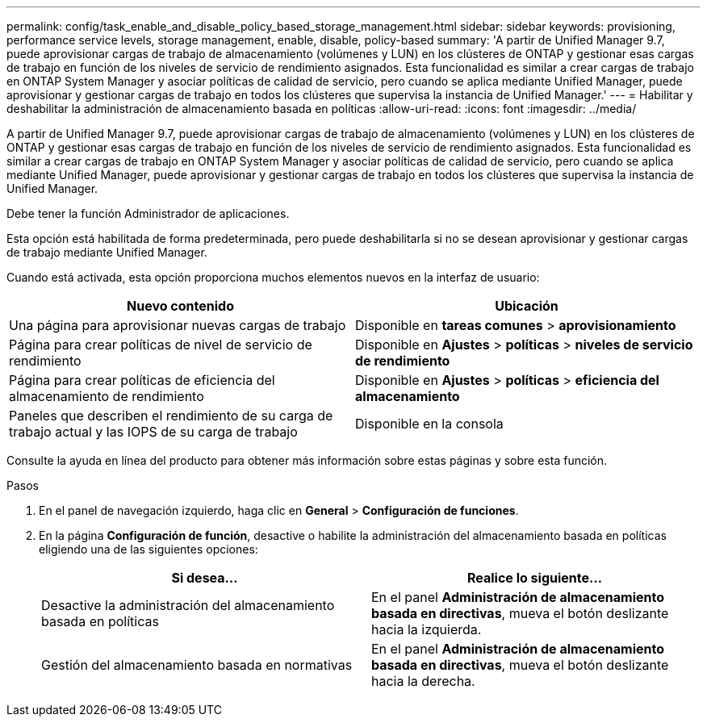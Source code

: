 ---
permalink: config/task_enable_and_disable_policy_based_storage_management.html 
sidebar: sidebar 
keywords: provisioning, performance service levels, storage management, enable, disable, policy-based 
summary: 'A partir de Unified Manager 9.7, puede aprovisionar cargas de trabajo de almacenamiento (volúmenes y LUN) en los clústeres de ONTAP y gestionar esas cargas de trabajo en función de los niveles de servicio de rendimiento asignados. Esta funcionalidad es similar a crear cargas de trabajo en ONTAP System Manager y asociar políticas de calidad de servicio, pero cuando se aplica mediante Unified Manager, puede aprovisionar y gestionar cargas de trabajo en todos los clústeres que supervisa la instancia de Unified Manager.' 
---
= Habilitar y deshabilitar la administración de almacenamiento basada en políticas
:allow-uri-read: 
:icons: font
:imagesdir: ../media/


[role="lead"]
A partir de Unified Manager 9.7, puede aprovisionar cargas de trabajo de almacenamiento (volúmenes y LUN) en los clústeres de ONTAP y gestionar esas cargas de trabajo en función de los niveles de servicio de rendimiento asignados. Esta funcionalidad es similar a crear cargas de trabajo en ONTAP System Manager y asociar políticas de calidad de servicio, pero cuando se aplica mediante Unified Manager, puede aprovisionar y gestionar cargas de trabajo en todos los clústeres que supervisa la instancia de Unified Manager.

Debe tener la función Administrador de aplicaciones.

Esta opción está habilitada de forma predeterminada, pero puede deshabilitarla si no se desean aprovisionar y gestionar cargas de trabajo mediante Unified Manager.

Cuando está activada, esta opción proporciona muchos elementos nuevos en la interfaz de usuario:

[cols="2*"]
|===
| Nuevo contenido | Ubicación 


 a| 
Una página para aprovisionar nuevas cargas de trabajo
 a| 
Disponible en *tareas comunes* > *aprovisionamiento*



 a| 
Página para crear políticas de nivel de servicio de rendimiento
 a| 
Disponible en *Ajustes* > *políticas* > *niveles de servicio de rendimiento*



 a| 
Página para crear políticas de eficiencia del almacenamiento de rendimiento
 a| 
Disponible en *Ajustes* > *políticas* > *eficiencia del almacenamiento*



 a| 
Paneles que describen el rendimiento de su carga de trabajo actual y las IOPS de su carga de trabajo
 a| 
Disponible en la consola

|===
Consulte la ayuda en línea del producto para obtener más información sobre estas páginas y sobre esta función.

.Pasos
. En el panel de navegación izquierdo, haga clic en *General* > *Configuración de funciones*.
. En la página *Configuración de función*, desactive o habilite la administración del almacenamiento basada en políticas eligiendo una de las siguientes opciones:
+
[cols="2*"]
|===
| Si desea... | Realice lo siguiente... 


 a| 
Desactive la administración del almacenamiento basada en políticas
 a| 
En el panel *Administración de almacenamiento basada en directivas*, mueva el botón deslizante hacia la izquierda.



 a| 
Gestión del almacenamiento basada en normativas
 a| 
En el panel *Administración de almacenamiento basada en directivas*, mueva el botón deslizante hacia la derecha.

|===

